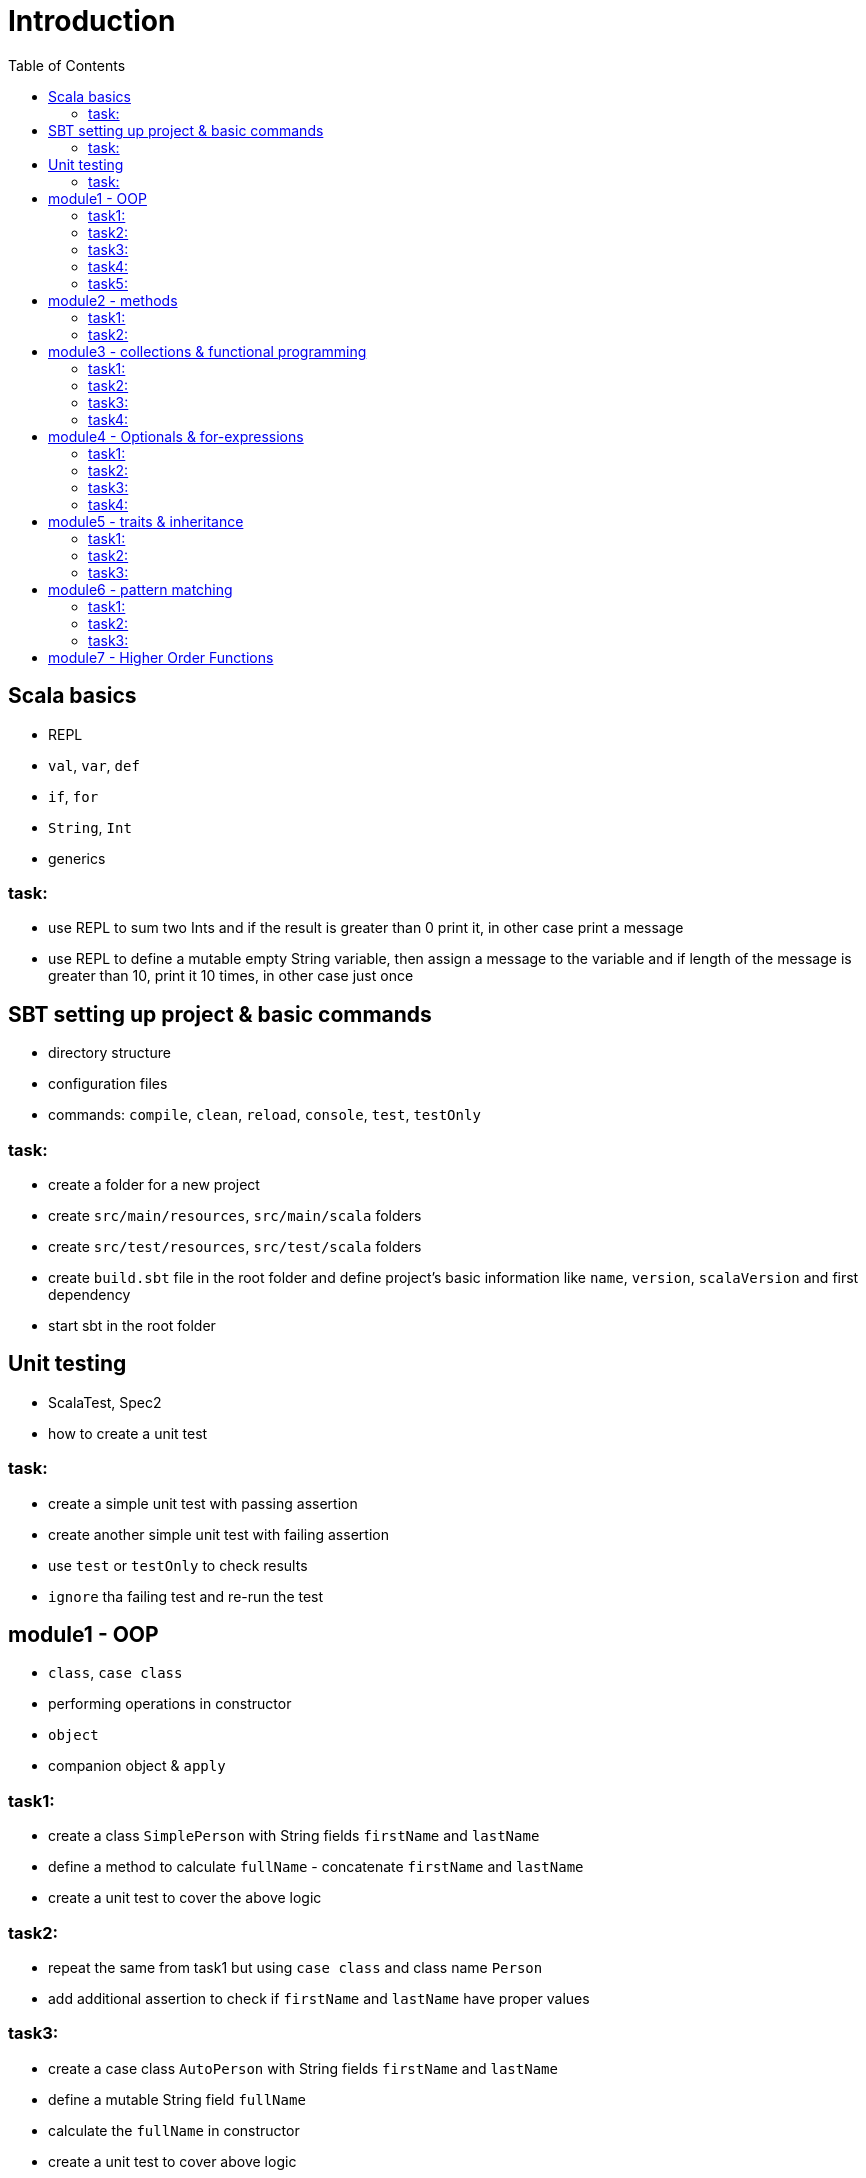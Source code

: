 :toc:

# Introduction

## Scala basics

- REPL
- `val`, `var`, `def`
- `if`, `for`
- `String`, `Int`
- generics

### task:

- use REPL to sum two Ints and if the result is greater than 0 print it, in other case print a message
- use REPL to define a mutable empty String variable, then assign a message to the variable
  and if length of the message is greater than 10, print it 10 times, in other case just once

## SBT setting up project & basic commands

- directory structure
- configuration files
- commands: `compile`, `clean`, `reload`, `console`, `test`, `testOnly`

### task:

- create a folder for a new project
- create `src/main/resources`, `src/main/scala` folders
- create `src/test/resources`, `src/test/scala` folders
- create `build.sbt` file in the root folder and define project's basic information like
  `name`, `version`, `scalaVersion` and first dependency
- start sbt in the root folder

## Unit testing

- ScalaTest, Spec2
- how to create a unit test

### task:

- create a simple unit test with passing assertion
- create another simple unit test with failing assertion
- use `test` or `testOnly` to check results
- `ignore` tha failing test and re-run the test

## module1 - OOP

- `class`, `case class`
- performing operations in constructor
- `object`
- companion object & `apply`

### task1:

- create a class `SimplePerson` with String fields `firstName` and `lastName`
- define a method to calculate `fullName` - concatenate `firstName` and `lastName`
- create a unit test to cover the above logic

### task2:

- repeat the same from task1 but using `case class` and class name `Person`
- add additional assertion to check if `firstName` and `lastName` have proper values

### task3:

- create a case class `AutoPerson` with String fields `firstName` and `lastName`
- define a mutable String field `fullName`
- calculate the `fullName` in constructor
- create a unit test to cover above logic

### task4:

- create an object `PersonSingleton`
- define a mutable field `fullName`
- create two unit tests
** in the first one assign value to `fullName` and assert its value
** with second test, only assert the value from the first test

### task5:

- create a companion object for the case class `Person`
- define method `apply` which accept just single string
** split the argument on white space to create proper `Person` object
- create a unit test to cover creating a person based on a single string

## module2 - methods

 - default arguments
 - named arguments

### task1:

- create a case class `Car` with field `make: String`
- define a method with at least two arguments
** define the last argument with default value
- combine all the arguments and `make` field as a result
- create unit test to cover calling the method using default value and passing specific value for the default argument

### task2:

- create a case class `Driver` with at least two arguments
** licenseId
** age
- define a method `canDrive_? : Boolean` to check if driver's age is over or equal 18
- create a unit test to cover the method
- add additional assertion and use `.copy()` with named parameter to define new value for age
  - use assertion to check if new value was properly re-defined

## module3 - collections & functional programming

- `Seq`, `List`, `Map`, tuples
- `elem :: Nil`
- `.empty`, `.filter`, `.map`, `.find`, `.count`, `.sortBy`
- `.get`, `.head`, `.headOption`

### task1:

- create a case class `CarMileage` with `Seq` field `mileage`
- create a unit test and init `CarMileage` using `Seq(...)`
- assert if `mileage` value is the same as sequence using `elem :: Nil` construction

### task2:

- create a case class `CarGarage` with field `cars: Map[String, Car]`
- define a method to find a car by given model
- define a method to count all cars in the `Garage` matching given model
- create a unit test to cover the above logic

### task3:

- extend the case class `Car` and add a `broken:  Boolean` field with default value set to `false`
- define additional method in `CarGarage` to list cars which are broken
- create a unit test to cover the above logic

### task4:
- extend method from task3 to sort cars by `make`
- create a unit test to cover the logic

## module4 - Optionals & for-expressions

- `Option` & `None` & `Some`,
- `.flatMap`, `.map`, `.flatten`
- simple `for`, for-comprehension

### task1:

- extend the class `Car` and define an optional field `driver` of type `Driver` with default value
- create a unit test to cover creating a `Car` with and without a driver

### task2:

- extend `CarGarage` with method `readyCars` which looks for cars with `driver` field defined
- create a unit test to cover the logic

### task3:

- extend `CarGarage` with method `readyDrivers` which looks for cars with `driver` field defined and returns those drivers
- create a unit test to cover the logic

### task4:

- redefine `readyDrivers` to use `for-comprehension`
** you can use `readDrivers2` name to keep the old version
- use the same unit test as in task3 to check if everything is ok

## module5 - traits & inheritance

- `trait`, `extends`, `with`
- case objects (better than enums)

### task1:

- define a trait `Professional` with method `professionalDriverLicense`
- define a new case class `ProfessionalDriver` which extends `SimplePerson` and with `Professional` trait
- implement missing method
** you can extend `SimplePerson` and add optional driver license field with default value
** use this value to implement `professionalDriverLicense` method
** or
** define a new field in `ProfessionalDriver` class and uses it to implement the method
- create a unit test to cover logic of `professionalDriverLicense`

### task2:

- change implementation of `professionalDriverLicense` in `Professional` trait and return `missing` by default
- define a new case class `SimpleDriver` which extends `SimplePerson` and with `Professional` trait
- create a unit test to cover logic of default implementation

### task3:

- define `sealed trait DriverType`
- create related companion object
- inside the companion object add two `case object`s `Normal` and `Professional` implementing the trait
- extend `Driver` case class and add optional `driverType` field of type `DriverType`
- create a test case covering creating `Driver` objects with both values of `DriverType`

## module6 - pattern matching

- `match` & `case`
- `unapply`

### task1:

- add additional type to `DriverType` - `Missing`
- extend `Driver` case class and define `driverLicense` method which returns driver's `licenseId` prefixed with given type
- if type isn't defined return only `licenseId`
- create a test case to cover this logic

### task2:

- change logic of `driverLicense` method from task1 and if `driverType` equals `Missing` or is `None` return `licenseId`
- add additional test case to cover this logic

### task3:

- create a companion object for `CarGarage` case class
- add `ready_?(car: Car): Boolean` method to the companion object
- return `true` if car is not broken and its `make` is "mercedes" and `driver`'s `age` is over 18
- create a test case to check implementation

## module7 - Higher Order Functions

- `(Args) => (Input) => Result`
